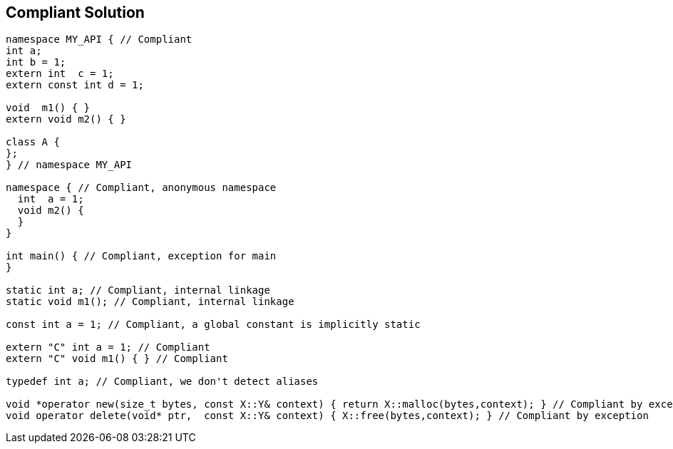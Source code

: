 == Compliant Solution

----
namespace MY_API { // Compliant
int a;
int b = 1;
extern int  c = 1;
extern const int d = 1;

void  m1() { }
extern void m2() { }

class A {
};
} // namespace MY_API

namespace { // Compliant, anonymous namespace
  int  a = 1;
  void m2() {
  }
}

int main() { // Compliant, exception for main
}

static int a; // Compliant, internal linkage
static void m1(); // Compliant, internal linkage

const int a = 1; // Compliant, a global constant is implicitly static

extern "C" int a = 1; // Compliant
extern "C" void m1() { } // Compliant

typedef int a; // Compliant, we don't detect aliases

void *operator new(size_t bytes, const X::Y& context) { return X::malloc(bytes,context); } // Compliant by exception
void operator delete(void* ptr,  const X::Y& context) { X::free(bytes,context); } // Compliant by exception
----
